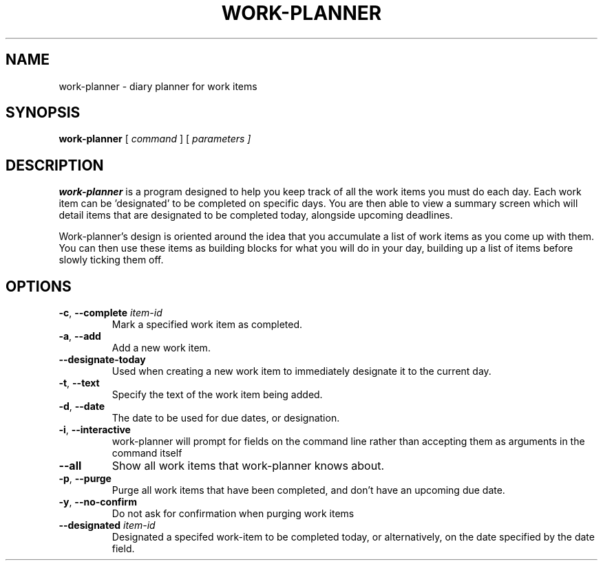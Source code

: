 .TH WORK-PLANNER 1 2022-12-25

.SH NAME
work\-planner \- diary planner for work items

.SH SYNOPSIS
.B work\-planner
[\fI command \fR]
[\fI parameters ]

.SH DESCRIPTION
.B work\-planner
is a program designed to help you keep track of all the work items you must do
each day. Each work item can be 'designated' to be completed on specific days.
You are then able to view a summary screen which will detail items that are
designated to be completed today, alongside upcoming deadlines.

Work\-planner's design is oriented around the idea that you accumulate a list of
work items as you come up with them. You can then use these items as building
blocks for what you will do in your day, building up a list of items before
slowly ticking them off.

.SH OPTIONS
.TP
.BR \-c ", " \-\-complete " " \fIitem\-id
Mark a specified work item as completed.
.TP
.BR \-a ", " \-\-add
Add a new work item.
.TP
.BR \-\-designate-today
Used when creating a new work item to immediately designate it to the current day.
.TP
.BR \-t ", " \--text
Specify the text of the work item being added.
.TP
.BR \-d ", " \-\-date
The date to be used for due dates, or designation.
.TP
.BR \-i ", " \-\-interactive
work\-planner will prompt for fields on the command line rather than accepting
them as arguments in the command itself
.TP
.BR \-\-all
Show all work items that work\-planner knows about.
.TP
.BR \-p ", " \-\-purge
Purge all work items that have been completed, and don't have an upcoming due
date.
.TP
.BR \-y ", " \-\-no-confirm
Do not ask for confirmation when purging work items
.TP
.BR \-\-designated " " \fIitem\-id
Designated a specifed work\-item to be completed today, or alternatively, on the
date specified by the date field.
